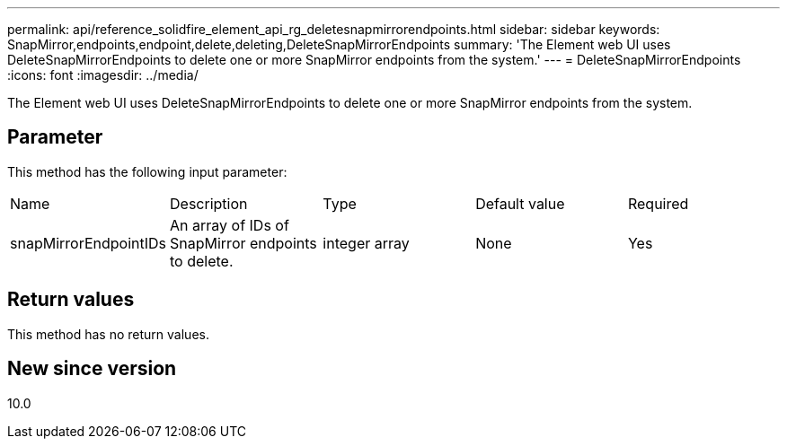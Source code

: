 ---
permalink: api/reference_solidfire_element_api_rg_deletesnapmirrorendpoints.html
sidebar: sidebar
keywords: SnapMirror,endpoints,endpoint,delete,deleting,DeleteSnapMirrorEndpoints
summary: 'The Element web UI uses DeleteSnapMirrorEndpoints to delete one or more SnapMirror endpoints from the system.'
---
= DeleteSnapMirrorEndpoints
:icons: font
:imagesdir: ../media/

[.lead]
The Element web UI uses DeleteSnapMirrorEndpoints to delete one or more SnapMirror endpoints from the system.

== Parameter

This method has the following input parameter:

|===
| Name| Description| Type| Default value| Required
a|
snapMirrorEndpointIDs
a|
An array of IDs of SnapMirror endpoints to delete.
a|
integer array
a|
None
a|
Yes
|===

== Return values

This method has no return values.

== New since version

10.0
